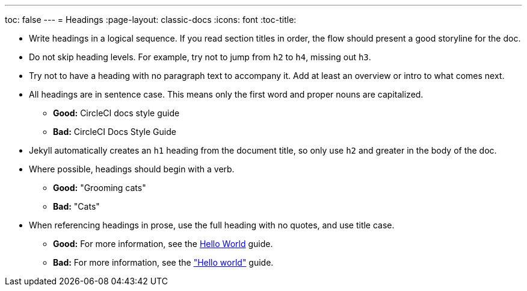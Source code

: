 ---
toc: false
---
= Headings
:page-layout: classic-docs
:icons: font
:toc-title:

* Write headings in a logical sequence. If you read section titles in order, the flow should present a good storyline for the doc.

* Do not skip heading levels. For example, try not to jump from `h2` to `h4`, missing out `h3`.

* Try not to have a heading with no paragraph text to accompany it. Add at least an overview or intro to what comes next.

* All headings are in sentence case. This means only the first word and proper nouns are capitalized. 
** **Good:** CircleCI docs style guide +
** **Bad:** CircleCI Docs Style Guide

* Jekyll automatically creates an `h1` heading from the document title, so only use `h2` and greater in the body of the doc.

* Where possible, headings should begin with a verb.
** **Good:** "Grooming cats" +
** **Bad:** "Cats"

* When referencing headings in prose, use the full heading with no quotes, and use title case.
** **Good:** For more information, see the https://circleci.com/docs/hello-world/[Hello World] guide. +
** **Bad:** For more information, see the https://circleci.com/docs/hello-world/["Hello world"] guide.
